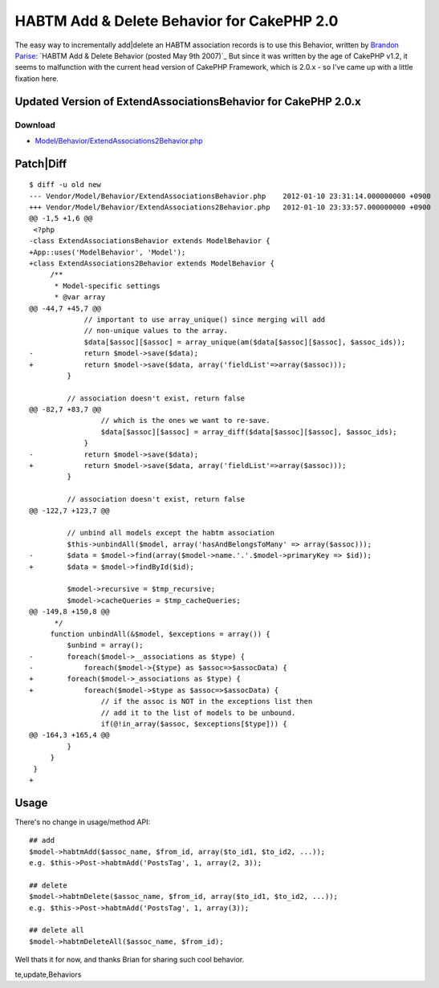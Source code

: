 HABTM Add & Delete Behavior for CakePHP 2.0
===========================================

The easy way to incrementally add|delete an HABTM association records
is to use this Behavior, written by `Brandon Parise`_:
`HABTM Add & Delete Behavior (posted May 9th 2007)`_
But since it was written by the age of CakePHP v1.2, it seems to
malfunction with the current head version of CakePHP Framework, which
is 2.0.x - so I've came up with a little fixation here.



Updated Version of ExtendAssociationsBehavior for CakePHP 2.0.x
```````````````````````````````````````````````````````````````

Download
~~~~~~~~

+ `Model/Behavior/ExtendAssociations2Behavior.php`_


Patch|Diff
``````````

::

    
    $ diff -u old new
    --- Vendor/Model/Behavior/ExtendAssociationsBehavior.php	2012-01-10 23:31:14.000000000 +0900
    +++ Vendor/Model/Behavior/ExtendAssociations2Behavior.php	2012-01-10 23:33:57.000000000 +0900
    @@ -1,5 +1,6 @@
     <?php 
    -class ExtendAssociationsBehavior extends ModelBehavior { 
    +App::uses('ModelBehavior', 'Model');
    +class ExtendAssociations2Behavior extends ModelBehavior { 
         /** 
          * Model-specific settings 
          * @var array 
    @@ -44,7 +45,7 @@
                 // important to use array_unique() since merging will add  
                 // non-unique values to the array. 
                 $data[$assoc][$assoc] = array_unique(am($data[$assoc][$assoc], $assoc_ids)); 
    -            return $model->save($data); 
    +            return $model->save($data, array('fieldList'=>array($assoc))); 
             } 
              
             // association doesn't exist, return false 
    @@ -82,7 +83,7 @@
                     // which is the ones we want to re-save. 
                     $data[$assoc][$assoc] = array_diff($data[$assoc][$assoc], $assoc_ids); 
                 } 
    -            return $model->save($data); 
    +            return $model->save($data, array('fieldList'=>array($assoc))); 
             } 
              
             // association doesn't exist, return false         
    @@ -122,7 +123,7 @@
              
             // unbind all models except the habtm association 
             $this->unbindAll($model, array('hasAndBelongsToMany' => array($assoc))); 
    -        $data = $model->find(array($model->name.'.'.$model->primaryKey => $id)); 
    +        $data = $model->findById($id);
                  
             $model->recursive = $tmp_recursive; 
             $model->cacheQueries = $tmp_cacheQueries; 
    @@ -149,8 +150,8 @@
          */ 
         function unbindAll(&$model, $exceptions = array()) { 
             $unbind = array(); 
    -        foreach($model->__associations as $type) { 
    -            foreach($model->{$type} as $assoc=>$assocData) { 
    +        foreach($model->_associations as $type) { 
    +            foreach($model->$type as $assoc=>$assocData) { 
                     // if the assoc is NOT in the exceptions list then 
                     // add it to the list of models to be unbound. 
                     if(@!in_array($assoc, $exceptions[$type])) { 
    @@ -164,3 +165,4 @@
             } 
         } 
     } 
    +


Usage
`````

There's no change in usage/method API:

::

    
    ## add 
    $model->habtmAdd($assoc_name, $from_id, array($to_id1, $to_id2, ...));
    e.g. $this->Post->habtmAdd('PostsTag', 1, array(2, 3));
    
    ## delete
    $model->habtmDelete($assoc_name, $from_id, array($to_id1, $to_id2, ...));
    e.g. $this->Post->habtmAdd('PostsTag', 1, array(3));
    
    ## delete all
    $model->habtmDeleteAll($assoc_name, $from_id);

Well thats it for now, and thanks Brian for sharing such cool
behavior.


.. _Brandon Parise: http://bakery.cakephp.org/users/view/bparise
.. _Model/Behavior/ExtendAssociations2Behavior.php: http://iandeth.dyndns.org/mt/ian/archives/20120110-cakephp-extendassociations-behavior/ExtendAssociations2Behavior.txt
.. _ Delete Behavior (posted May 9th 2007): http://bakery.cakephp.org/articles/bparise/2007/05/09/add-delete-habtm-behavior

.. author:: iandeth
.. categories:: articles, behaviors
.. tags:: model,unbindAll,save,hasAndBelongsToMany,HABTM,behavior,Dele
te,update,Behaviors


